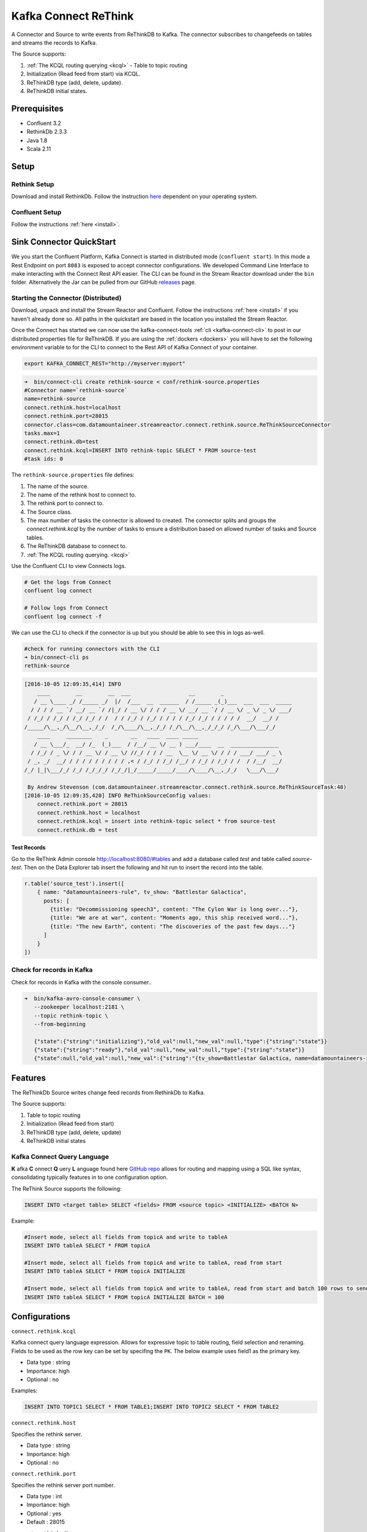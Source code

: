 Kafka Connect ReThink
=====================

A Connector and Source to write events from ReThinkDB to Kafka. The connector subscribes to changefeeds on tables and
streams the records to Kafka.

The Source supports:

1. :ref:`The KCQL routing querying <kcql>` - Table to topic routing
2. Initialization (Read feed from start) via KCQL.
3. ReThinkDB type (add, delete, update).
4. ReThinkDB initial states.


Prerequisites
-------------

- Confluent 3.2
- RethinkDb 2.3.3
- Java 1.8
- Scala 2.11

Setup
-----

Rethink Setup
~~~~~~~~~~~~~

Download and install RethinkDb. Follow the instruction `here <https://rethinkdb.com/docs/install/>`__ dependent on your
operating system.


Confluent Setup
~~~~~~~~~~~~~~~

Follow the instructions :ref:`here <install>`.

Sink Connector QuickStart
-------------------------

We you start the Confluent Platform, Kafka Connect is started in distributed mode (``confluent start``). 
In this mode a Rest Endpoint on port ``8083`` is exposed to accept connector configurations. 
We developed Command Line Interface to make interacting with the Connect Rest API easier. The CLI can be found in the Stream Reactor download under
the ``bin`` folder. Alternatively the Jar can be pulled from our GitHub
`releases <https://github.com/datamountaineer/kafka-connect-tools/releases>`__ page.

Starting the Connector (Distributed)
~~~~~~~~~~~~~~~~~~~~~~~~~~~~~~~~~~~~

Download, unpack and install the Stream Reactor and Confluent. Follow the instructions :ref:`here <install>` if you haven't already done so.
All paths in the quickstart are based in the location you installed the Stream Reactor.

Once the Connect has started we can now use the kafka-connect-tools :ref:`cli <kafka-connect-cli>` to post in our distributed properties file for ReThinkDB.
If you are using the :ref:`dockers <dockers>` you will have to set the following environment variable to for the CLI to
connect to the Rest API of Kafka Connect of your container.

.. sourcecode:: bash

   export KAFKA_CONNECT_REST="http://myserver:myport"

.. sourcecode:: bash

    ➜  bin/connect-cli create rethink-source < conf/rethink-source.properties
    #Connector name=`rethink-source`
    name=rethink-source
    connect.rethink.host=localhost
    connect.rethink.port=28015
    connector.class=com.datamountaineer.streamreactor.connect.rethink.source.ReThinkSourceConnector
    tasks.max=1
    connect.rethink.db=test
    connect.rethink.kcql=INSERT INTO rethink-topic SELECT * FROM source-test
    #task ids: 0

The ``rethink-source.properties`` file defines:

1.  The name of the source.
2.  The name of the rethink host to connect to.
3.  The rethink port to connect to.
4.  The Source class.
5.  The max number of tasks the connector is allowed to created. The connector splits and groups the `connect.rethink.kcql`
    by the number of tasks to ensure a distribution based on allowed number of tasks and Source tables.
6.  The ReThinkDB database to connect to.
7.  :ref:`The KCQL routing querying. <kcql>`

Use the Confluent CLI to view Connects logs.

.. sourcecode:: bash

    # Get the logs from Connect
    confluent log connect

    # Follow logs from Connect
    confluent log connect -f

We can use the CLI to check if the connector is up but you should be able to see this in logs as-well.

.. sourcecode:: bash

    #check for running connectors with the CLI
    ➜ bin/connect-cli ps
    rethink-source

.. sourcecode:: bash

    [2016-10-05 12:09:35,414] INFO
        ____        __        __  ___                  __        _
       / __ \____ _/ /_____ _/  |/  /___  __  ______  / /_____ _(_)___  ___  ___  _____
      / / / / __ `/ __/ __ `/ /|_/ / __ \/ / / / __ \/ __/ __ `/ / __ \/ _ \/ _ \/ ___/
     / /_/ / /_/ / /_/ /_/ / /  / / /_/ / /_/ / / / / /_/ /_/ / / / / /  __/  __/ /
    /_____/\__,_/\__/\__,_/_/  /_/\____/\__,_/_/ /_/\__/\__,_/_/_/ /_/\___/\___/_/
        ____     ________    _       __   ____  ____ _____
       / __ \___/_  __/ /_  (_)___  / /__/ __ \/ __ ) ___/____  __  _______________
      / /_/ / _ \/ / / __ \/ / __ \/ //_/ / / / __  \__ \/ __ \/ / / / ___/ ___/ _ \
     / _, _/  __/ / / / / / / / / / ,< / /_/ / /_/ /__/ / /_/ / /_/ / /  / /__/  __/
    /_/ |_|\___/_/ /_/ /_/_/_/ /_/_/|_/_____/_____/____/\____/\__,_/_/   \___/\___/

     By Andrew Stevenson (com.datamountaineer.streamreactor.connect.rethink.source.ReThinkSourceTask:48)
    [2016-10-05 12:09:35,420] INFO ReThinkSourceConfig values:
        connect.rethink.port = 28015
        connect.rethink.host = localhost
        connect.rethink.kcql = insert into rethink-topic select * from source-test
        connect.rethink.db = test


Test Records
^^^^^^^^^^^^

Go to the ReThink Admin console `<http://localhost:8080/#tables>`__ and add a database called `test` and table
called `source-test`. Then on the Data Explorer tab insert the following and hit run to insert the record into the table.

.. sourcecode:: javascript

    r.table('source_test').insert([
        { name: "datamountaineers-rule", tv_show: "Battlestar Galactica",
          posts: [
            {title: "Decommissioning speech3", content: "The Cylon War is long over..."},
            {title: "We are at war", content: "Moments ago, this ship received word..."},
            {title: "The new Earth", content: "The discoveries of the past few days..."}
          ]
        }
    ])


Check for records in Kafka
~~~~~~~~~~~~~~~~~~~~~~~~~~

Check for records in Kafka with the console consumer..

.. sourcecode:: bash

 ➜  bin/kafka-avro-console-consumer \
    --zookeeper localhost:2181 \
    --topic rethink-topic \
    --from-beginning

    {"state":{"string":"initializing"},"old_val":null,"new_val":null,"type":{"string":"state"}}
    {"state":{"string":"ready"},"old_val":null,"new_val":null,"type":{"string":"state"}}
    {"state":null,"old_val":null,"new_val":{"string":"{tv_show=Battlestar Galactica, name=datamountaineers-rule, id=ec9d337e-ee07-4128-a830-22e4f055ce64, posts=[{title=Decommissioning speech3, content=The Cylon War is long over...}, {title=We are at war, content=Moments ago, this ship received word...}, {title=The new Earth, content=The discoveries of the past few days...}]}"},"type":{"string":"add"}}



Features
--------

The ReThinkDb Source writes change feed records from RethinkDb to Kafka.

The Source supports:

1. Table to topic routing
2. Initialization (Read feed from start)
3. ReThinkDB type (add, delete, update)
4. ReThinkDB initial states

Kafka Connect Query Language
~~~~~~~~~~~~~~~~~~~~~~~~~~~~

**K** afka **C** onnect **Q** uery **L** anguage found here `GitHub repo <https://github.com/datamountaineer/kafka-connector-query-language>`_
allows for routing and mapping using a SQL like syntax, consolidating typically features in to one configuration option.

The ReThink Source supports the following:

.. sourcecode:: bash

    INSERT INTO <target table> SELECT <fields> FROM <source topic> <INITIALIZE> <BATCH N>

Example:

.. sourcecode:: sql

    #Insert mode, select all fields from topicA and write to tableA
    INSERT INTO tableA SELECT * FROM topicA

    #Insert mode, select all fields from topicA and write to tableA, read from start
    INSERT INTO tableA SELECT * FROM topicA INITIALIZE

    #Insert mode, select all fields from topicA and write to tableA, read from start and batch 100 rows to send to kafka
    INSERT INTO tableA SELECT * FROM topicA INITIALIZE BATCH = 100


Configurations
--------------

``connect.rethink.kcql``

Kafka connect query language expression. Allows for expressive topic to table routing, field selection and renaming. Fields
to be used as the row key can be set by specifing the ``PK``. The below example uses field1 as the primary key.

* Data type : string
* Importance: high
* Optional  : no

Examples:

.. sourcecode:: sql

    INSERT INTO TOPIC1 SELECT * FROM TABLE1;INSERT INTO TOPIC2 SELECT * FROM TABLE2

``connect.rethink.host``

Specifies the rethink server.

* Data type : string
* Importance: high
* Optional  : no

``connect.rethink.port``

Specifies the rethink server port number.

* Data type : int
* Importance: high
* Optional  : yes
* Default   : 28015

``connect.rethink.db``

Specifies the rethink database to connect to.

* Data type : string
* Importance: high
* Optional  : yes
* Default   : connect_rethink_sink

``connect.rethink.batch.size``

The number of records to drain from the internal queue on each poll.

* Data type : int
* Importance: medium
* Optional  : yes
* Default   : 1000

``connect.rethink.linger.ms``

The number of milliseconds to wait before flushing the received messages to Kafka. The records will be flushed if the
batch size is reached before the linger period has expired.

* Data type : int
* Importance: medium
* Optional  : yes
* Default   : 5000

``connect.rethink.cert.file``

Certificate file to connect to a TLS enabled ReThink cluster. **Cannot** be used in conjunction with username/password.
``connect.rethink.auth.key`` must be set.

* Data type: string
* Optional : yes

``connect.rethink.auth.key``

Authentication key to connect to a TLS enabled ReThink cluster. **Cannot** be used in conjunction with username/password.
``connect.rethink.cert.file`` must be set.

* Data type: string
* Optional : yes

``connect.rethink.username``

Username to connect to ReThink with.

* Data type: string
* Optional : yes

``connect.rethink.password``

Password to connect to ReThink with.

* Data type: string
* Optional : yes

``connect.rethink.ssl.enabled``

Enables SSL communication against an SSL enabled Rethink cluster.

* Data type: boolean
* Optional : yes
* Default : false

``connect.rethink.trust.store.password``

Password for truststore.

* Data type: string
* Optional : yes

``connect.rethink.key.store.path``

Path to truststore.

* Data type: string
* Optional : yes

``connect.rethink.key.store.password``

Password for key store.

* Data type: string
* Optional : yes

``connect.rethink.ssl.client.cert.auth``

Path to keystore.

* Data type: string
* Optional : yes


``connect.progress.enabled``

Enables the output for how many records have been processed.

* Type: boolean
* Importance: medium
* Optional: yes
* Default : false

Example
~~~~~~~

.. sourcecode:: bash

    name=rethink-source
    connect.rethink.host=localhost
    connect.rethink.port=28015
    connector.class=com.datamountaineer.streamreactor.connect.rethink.source.ReThinkSourceConnector
    tasks.max=1
    connect.rethink.kcql=INSERT INTO rethink-topic SELECT * FROM source-test

Schema Evolution
----------------

The schema is fixed. The following schema is used:

+---------+---------+---------+
| Name    | Type    | Optional|
+---------+---------+---------+
| state   | string  | yes     |
+---------+---------+---------+
| new_val | string  | yes     |
+---------+---------+---------+
| old_val | string  | yes     |
+---------+---------+---------+
| type    | string  | yes     |
+---------+---------+---------+


Deployment Guidelines
---------------------

Distributed Mode
~~~~~~~~~~~~~~~~

Connect, in production should be run in distributed mode. 

1.  Install the Confluent Platform on each server that will form your Connect Cluster.
2.  Create a folder on the server called ``plugins/streamreactor/libs``.
3.  Copy into the folder created in step 2 the required connector jars from the stream reactor download.
4.  Edit ``connect-avro-distributed.properties`` in the ``etc/schema-registry`` folder where you installed Confluent
    and uncomment the ``plugin.path`` option. Set it to the path you deployed the stream reactor connector jars
    in step 2.
5.  Start Connect, ``bin/connect-distributed etc/schema-registry/connect-avro-distributed.properties``

Connect Workers are long running processes so set an ``init.d`` or ``systemctl`` service accordingly.

Connector configurations can then be push to any of the workers in the Cluster via the CLI or curl, if using the CLI 
remember to set the location of the Connect worker you are pushing to as it defaults to localhost.

.. sourcecode:: bash

    export KAFKA_CONNECT_REST="http://myserver:myport"

Kubernetes
~~~~~~~~~~

Helm Charts are provided at our `repo <https://datamountaineer.github.io/helm-charts/>`__, add the repo to your Helm instance and install. We recommend using the Landscaper
to manage Helm Values since typically each Connector instance has it's own deployment.

Add the Helm charts to your Helm instance:

.. sourcecode:: bash

    helm repo add datamountaineer https://datamountaineer.github.io/helm-charts/


TroubleShooting
---------------

Please review the :ref:`FAQs <faq>` and join our `slack channel <https://slackpass.io/datamountaineers>`_.
